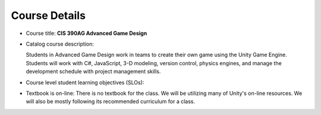Course Details
--------------

* Course title: **CIS 390AG Advanced Game Design**

* Catalog course description:

  Students in Advanced Game Design work in teams to create their own game using
  the Unity Game Engine. Students will work with C#, JavaScript, 3-D modeling,
  version control, physics engines, and manage the development schedule with
  project management skills.

* Course level student learning objectives (SLOs):


* Textbook is on-line: There is no textbook for the class. We will be utilizing
  many of Unity's on-line resources. We will also be mostly following its
  recommended curriculum for a class.
